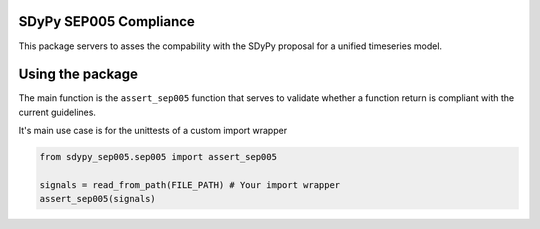 SDyPy SEP005 Compliance
-----------------------

This package servers to asses the compability with the SDyPy proposal
for a unified timeseries model.

Using the package
------------------

The main function is the ``assert_sep005`` function that serves to
validate whether a function return is compliant with the current guidelines.


It's main use case is for the unittests of a custom import wrapper

.. code-block:: python

    from sdypy_sep005.sep005 import assert_sep005

    signals = read_from_path(FILE_PATH) # Your import wrapper
    assert_sep005(signals)
